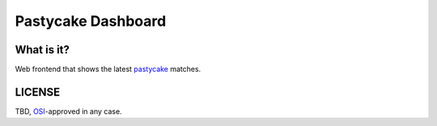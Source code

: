 Pastycake Dashboard
===================

What is it?
-----------

Web frontend that shows the latest pastycake__ matches.

.. __: http://github.com/9b/pastycake/

LICENSE
-------

TBD, `OSI`__-approved in any case.

.. __: http://opensource.org


